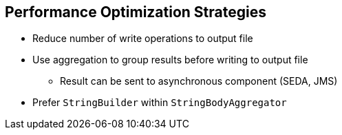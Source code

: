 :scrollbar:
:data-uri:
:noaudio:

== Performance Optimization Strategies

* Reduce number of write operations to output file
* Use aggregation to group results before writing to output file
** Result can be sent to asynchronous component (SEDA, JMS)
* Prefer `StringBuilder` within `StringBodyAggregator`

ifdef::showscript[]

Transcript:

A variety of strategies are available to improve the performance of your application when you must process a large volume of records.

As mentioned previously, you can use the `stream` option to avoid processing all of the objects created as a list after the split of the content in memory. This option lets you iterate through the list. To use this option, verify that the object being used supports the Iterable JDK interface. Then evaluate if processing the workload in parallel is an option. Like the other approaches described here, adopting parallel processing requires designing a benchmark against which you can perform a stress test for the project using dummy files and data. The test lets you evaluate the threads to use and the policy to configure to release the threads from the pool.

Whenever possible, use the `group` option. This option lets you process as a batch unit, or group, of work, the objects created and added within the body of the child exchange created by the Splitter processor.

To reduce the number of write operations needed when you create a file on the file system, use the Aggregation EIP. This buffers the result processed by the child processor called by the Splitter processor.

Do not use a Java string object to manipulate the old and new Camel Exchanges within the Aggregator processor. Instead, use `StringBuilder` or `StringBuffer` that you ultimately convert to a string.

Instead of sending the string object created to the file producer, use an asynchronous component such as JMS or SEDA to rebuild the file in a separate route using a different nonblocking thread.

endif::showscript[]
